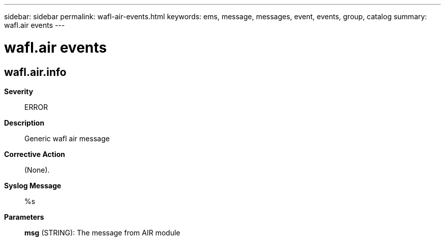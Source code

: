 ---
sidebar: sidebar
permalink: wafl-air-events.html
keywords: ems, message, messages, event, events, group, catalog
summary: wafl.air events
---

= wafl.air events
:toclevels: 1
:hardbreaks:
:nofooter:
:icons: font
:linkattrs:
:imagesdir: ./media/

== wafl.air.info
*Severity*::
ERROR
*Description*::
Generic wafl air message
*Corrective Action*::
(None).
*Syslog Message*::
%s
*Parameters*::
*msg* (STRING): The message from AIR module
